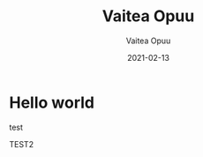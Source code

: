 #+TITLE: Vaitea Opuu
#+DATE: 2021-02-13
#+AUTHOR: Vaitea Opuu
#+EMAIL: vaiteaopuu@gmail.com
#+OPTIONS: ':t *:t -:t ::t <:t H:3 \n:nil ^:t arch:headline author:t c:nil
#+OPTIONS: creator:comment d:(not LOGBOOK) date:t e:t email:nil f:t inline:t
#+OPTIONS: num:t p:nil pri:nil stat:t tags:t tasks:t tex:t timestamp:t toc:t
#+OPTIONS: todo:t |:t
#+DESCRIPTION:
#+EXCLUDE_TAGS: noexport
#+KEYWORDS:
#+LANGUAGE: en
#+SELECT_TAGS: exportd
#+HTML_LINK_UP: index.html

* Hello world
test

TEST2
